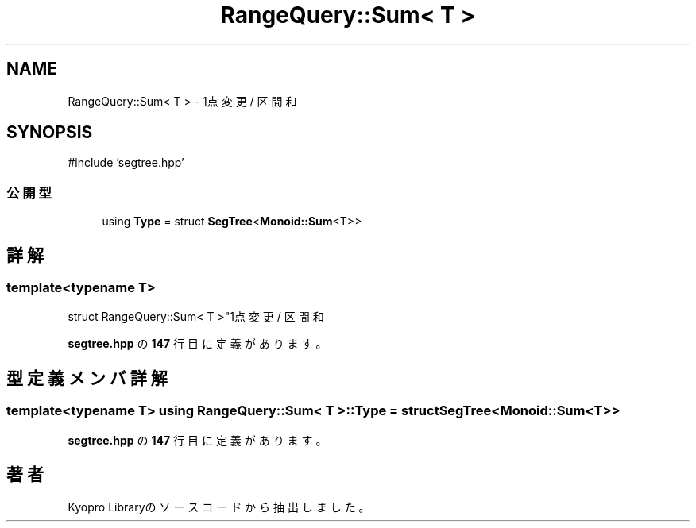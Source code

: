 .TH "RangeQuery::Sum< T >" 3 "Kyopro Library" \" -*- nroff -*-
.ad l
.nh
.SH NAME
RangeQuery::Sum< T > \- 1点変更 / 区間和  

.SH SYNOPSIS
.br
.PP
.PP
\fR#include 'segtree\&.hpp'\fP
.SS "公開型"

.in +1c
.ti -1c
.RI "using \fBType\fP = struct \fBSegTree\fP<\fBMonoid::Sum\fP<T>>"
.br
.in -1c
.SH "詳解"
.PP 

.SS "template<typename T>
.br
struct RangeQuery::Sum< T >"1点変更 / 区間和 
.PP
 \fBsegtree\&.hpp\fP の \fB147\fP 行目に定義があります。
.SH "型定義メンバ詳解"
.PP 
.SS "template<typename T> using \fBRangeQuery::Sum\fP< T >::Type = struct \fBSegTree\fP<\fBMonoid::Sum\fP<T>>"

.PP
 \fBsegtree\&.hpp\fP の \fB147\fP 行目に定義があります。

.SH "著者"
.PP 
 Kyopro Libraryのソースコードから抽出しました。
